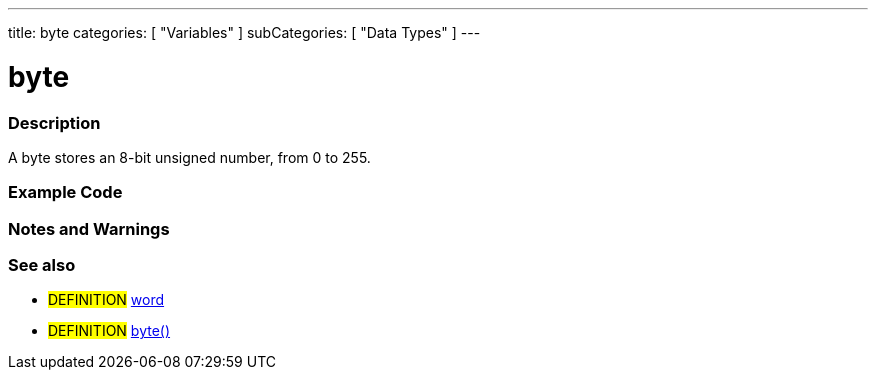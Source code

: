 ---
title: byte
categories: [ "Variables" ]
subCategories: [ "Data Types" ]
---





= byte


// OVERVIEW SECTION STARTS
[#overview]
--

[float]
=== Description
A byte stores an 8-bit unsigned number, from 0 to 255.
[%hardbreaks]

--
// OVERVIEW SECTION ENDS




// HOW TO USE SECTION STARTS
[#howtouse]
--

[float]
=== Example Code
// Describe what the example code is all about and add relevant code   ►►►►► THIS SECTION IS MANDATORY ◄◄◄◄◄


[source,arduino]
----

----
[%hardbreaks]

[float]
=== Notes and Warnings
[%hardbreaks]

[float]
=== See also
// Link relevant content by category, such as other Reference terms (please add the tag #LANGUAGE#),
// definitions (please add the tag #DEFINITION#), and examples of Projects and Tutorials
// (please add the tag #EXAMPLE#)  ►►►►► THIS SECTION IS MANDATORY ◄◄◄◄◄
[role="definition"]
* #DEFINITION# link:../word[word] +
* #DEFINITION# link:../../conversion/byteCast[byte()] +
--
// HOW TO USE SECTION ENDS
